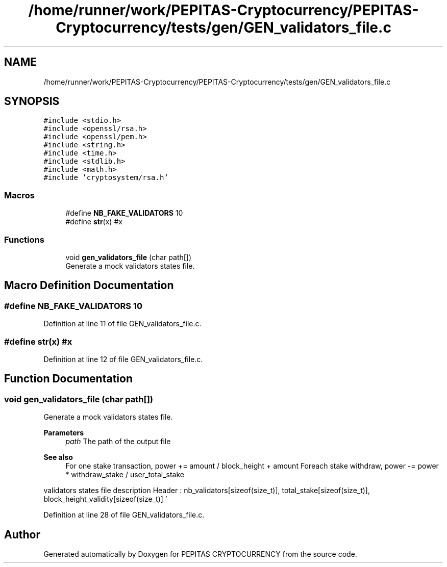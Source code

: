 .TH "/home/runner/work/PEPITAS-Cryptocurrency/PEPITAS-Cryptocurrency/tests/gen/GEN_validators_file.c" 3 "Sat Apr 17 2021" "PEPITAS CRYPTOCURRENCY" \" -*- nroff -*-
.ad l
.nh
.SH NAME
/home/runner/work/PEPITAS-Cryptocurrency/PEPITAS-Cryptocurrency/tests/gen/GEN_validators_file.c
.SH SYNOPSIS
.br
.PP
\fC#include <stdio\&.h>\fP
.br
\fC#include <openssl/rsa\&.h>\fP
.br
\fC#include <openssl/pem\&.h>\fP
.br
\fC#include <string\&.h>\fP
.br
\fC#include <time\&.h>\fP
.br
\fC#include <stdlib\&.h>\fP
.br
\fC#include <math\&.h>\fP
.br
\fC#include 'cryptosystem/rsa\&.h'\fP
.br

.SS "Macros"

.in +1c
.ti -1c
.RI "#define \fBNB_FAKE_VALIDATORS\fP   10"
.br
.ti -1c
.RI "#define \fBstr\fP(x)   #x"
.br
.in -1c
.SS "Functions"

.in +1c
.ti -1c
.RI "void \fBgen_validators_file\fP (char path[])"
.br
.RI "Generate a mock validators states file\&. "
.in -1c
.SH "Macro Definition Documentation"
.PP 
.SS "#define NB_FAKE_VALIDATORS   10"

.PP
Definition at line 11 of file GEN_validators_file\&.c\&.
.SS "#define str(x)   #x"

.PP
Definition at line 12 of file GEN_validators_file\&.c\&.
.SH "Function Documentation"
.PP 
.SS "void gen_validators_file (char path[])"

.PP
Generate a mock validators states file\&. 
.PP
\fBParameters\fP
.RS 4
\fIpath\fP The path of the output file
.RE
.PP
\fBSee also\fP
.RS 4
For one stake transaction, power += amount / block_height + amount Foreach stake withdraw, power -= power * withdraw_stake / user_total_stake
.RE
.PP
validators states file description Header : nb_validators[sizeof(size_t)], total_stake[sizeof(size_t)], block_height_validity[sizeof(size_t)] '
.br
'[sizeof(char)] For each 'nb_validators' : validator_pkey[RSA_KEY_SIZE], user_stake[sizeof(size_t)] ,validator_power[sizeof(size_t)], '
.br
'[sizeof(char)] 
.PP
Definition at line 28 of file GEN_validators_file\&.c\&.
.SH "Author"
.PP 
Generated automatically by Doxygen for PEPITAS CRYPTOCURRENCY from the source code\&.
